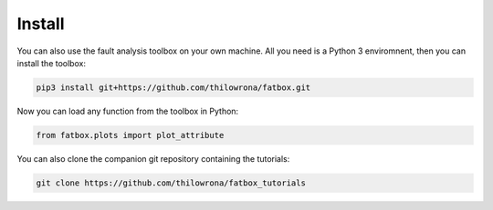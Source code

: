 Install
*******
You can also use the fault analysis toolbox on your own machine. All you need is a Python 3 enviromnent, then you can install the toolbox:

.. code-block:: bash

    pip3 install git+https://github.com/thilowrona/fatbox.git


Now you can load any function from the toolbox in Python:

.. code-block:: python

    from fatbox.plots import plot_attribute

You can also clone the companion git repository containing the tutorials:

.. code-block:: bash

    git clone https://github.com/thilowrona/fatbox_tutorials
